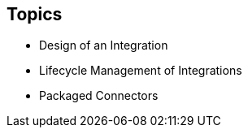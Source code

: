 :scrollbar:
:data-uri:
:scrollbar:
:noaudio:

== Topics

* Design of an Integration
* Lifecycle Management of Integrations
* Packaged Connectors

ifdef::showscript[]

=== Transcript

This module covered the design and lifecycle management of Integrations, as well as packaged connectors used in Integrations

====

Planning integrations
Some planning so that you have answers to the following questions is helpful before you create an integration.

To start the integration:

Which application should the integration obtain data from?

In that application, what triggers the action that obtains the data? For example, an integration that starts by obtaining data from Twitter might trigger on a Twitter mention.

What are the data fields of interest?

What credentials does Ignite use to access this application?

To finish the integration:

Which application receives the data?

In that application, what action does the integration perform?

What are the data fields of interest?

What credentials does Ignite use to access this application?

In between the start and finish applications:

Do you need to access any other applications? For any other applications the integration accesses:

Which application does the integration need to connect to?

What action should the integration perform?

What are the data fields of interest?

What credentials should the integration use to connect to this application?

Between connections, does the integration need to operate on the data? For example:

Should the integration filter the data it operates on?

Do field names differ between source and target applications? If they do then data mapping is required.

Does the integration need to operate on the data in some customized way?

=== Workflow for creating an integration

After you log in to the Ignite console, the general steps for integrating applications are:

For each application that you want to integrate and that uses the OAuth protocol, register Ignite as a client of that application.

For each application you want to integrate, create a connection.

endif::showscript[]
